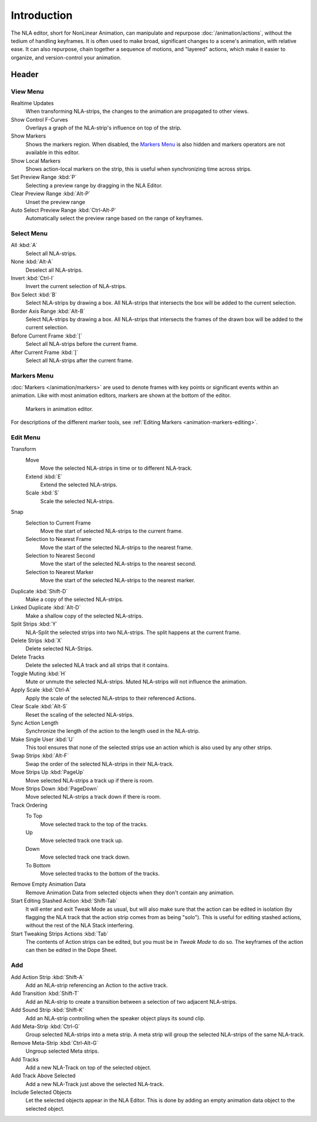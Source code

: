 
************
Introduction
************

The NLA editor, short for NonLinear Animation, can manipulate and repurpose :doc:`/animation/actions`,
without the tedium of handling keyframes. It is often used to make broad,
significant changes to a scene's animation, with relative ease.
It can also repurpose, chain together a sequence of motions, and "layered" actions, which make it easier to organize,
and version-control your animation.


Header
======

View Menu
---------

Realtime Updates
   When transforming NLA-strips, the changes to the animation are propagated to other views.
Show Control F-Curves
   Overlays a graph of the NLA-strip's influence on top of the strip.
Show Markers
   Shows the markers region. When disabled, the `Markers Menu`_ is also hidden
   and markers operators are not available in this editor.
Show Local Markers
   Shows action-local markers on the strip, this is useful when synchronizing time across strips.

Set Preview Range :kbd:`P`
   Selecting a preview range by dragging in the NLA Editor.
Clear Preview Range :kbd:`Alt-P`
   Unset the preview range
Auto Select Preview Range :kbd:`Ctrl-Alt-P`
   Automatically select the preview range based on the range of keyframes.

.. seealso:: See Timeline's :ref:`timeline-view-menu`.


Select Menu
-----------

All :kbd:`A`
   Select all NLA-strips.
None :kbd:`Alt-A`
   Deselect all NLA-strips.
Invert :kbd:`Ctrl-I`
   Invert the current selection of NLA-strips.
Box Select :kbd:`B`
   Select NLA-strips by drawing a box. All NLA-strips that intersects the box
   will be added to the current selection.
Border Axis Range :kbd:`Alt-B`
   Select NLA-strips by drawing a box. All NLA-strips that intersects the frames
   of the drawn box will be added to the current selection.
Before Current Frame :kbd:`[`
   Select all NLA-strips before the current frame.
After Current Frame :kbd:`]`
   Select all NLA-strips after the current frame.


Markers Menu
------------

:doc:`Markers </animation/markers>` are used to denote frames with key points or significant events
within an animation. Like with most animation editors, markers are shown at the bottom of the editor.

.. figure:: /images/editors_graph-editor_introduction_markers.png

   Markers in animation editor.

For descriptions of the different marker tools, see :ref:`Editing Markers <animation-markers-editing>`.


Edit Menu
---------

Transform
   Move
      Move the selected NLA-strips in time or to different NLA-track.
   Extend :kbd:`E`
      Extend the selected NLA-strips.
   Scale :kbd:`S`
      Scale the selected NLA-strips.
Snap
   Selection to Current Frame
      Move the start of selected NLA-strips to the current frame.
   Selection to Nearest Frame
      Move the start of the selected NLA-strips to the nearest frame.
   Selection to Nearest Second
      Move the start of the selected NLA-strips to the nearest second.
   Selection to Nearest Marker
      Move the start of the selected NLA-strips to the nearest marker.

Duplicate :kbd:`Shift-D`
   Make a copy of the selected NLA-strips.

Linked Duplicate :kbd:`Alt-D`
   Make a shallow copy of the selected NLA-strips.
Split Strips :kbd:`Y`
   NLA-Split the selected strips into two NLA-strips. The split happens at the current frame.
Delete Strips :kbd:`X`
   Delete selected NLA-Strips.
Delete Tracks
   Delete the selected NLA track and all strips that it contains.
Toggle Muting :kbd:`H`
   Mute or unmute the selected NLA-strips. Muted NLA-strips will not influence the animation.
Apply Scale :kbd:`Ctrl-A`
   Apply the scale of the selected NLA-strips to their referenced Actions.

Clear Scale :kbd:`Alt-S`
   Reset the scaling of the selected NLA-strips.
Sync Action Length
   Synchronize the length of the action to the length used in the NLA-strip.
Make Single User :kbd:`U`
   This tool ensures that none of the selected strips use an action
   which is also used by any other strips.
Swap Strips :kbd:`Alt-F`
   Swap the order of the selected NLA-strips in their NLA-track.
Move Strips Up :kbd:`PageUp`
   Move selected NLA-strips a track up if there is room.
Move Strips Down :kbd:`PageDown`
   Move selected NLA-strips a track down if there is room.
Track Ordering
   To Top
      Move selected track to the top of the tracks.
   Up
      Move selected track one track up.
   Down
      Move selected track one track down.
   To Bottom
      Move selected tracks to the bottom of the tracks.

Remove Empty Animation Data
   Remove Animation Data from selected objects when they don't contain any animation.
Start Editing Stashed Action :kbd:`Shift-Tab`
   It will enter and exit Tweak Mode as usual, but will also make sure that the action can be edited in isolation
   (by flagging the NLA track that the action strip comes from as being "solo").
   This is useful for editing stashed actions, without the rest of the NLA Stack interfering.
Start Tweaking Strips Actions :kbd:`Tab`
   The contents of Action strips can be edited, but you must be in *Tweak Mode* to do so.
   The keyframes of the action can then be edited in the Dope Sheet.


Add
---

Add Action Strip :kbd:`Shift-A`
   Add an NLA-strip referencing an Action to the active track.
Add Transition :kbd:`Shift-T`
   Add an NLA-strip to create a transition between a selection of two adjacent NLA-strips.
Add Sound Strip :kbd:`Shift-K`
   Add an NLA-strip controlling when the speaker object plays its sound clip.

Add Meta-Strip :kbd:`Ctrl-G`
   Group selected NLA-strips into a meta strip.
   A meta strip will group the selected NLA-strips of the same NLA-track.
Remove Meta-Strip :kbd:`Ctrl-Alt-G`
   Ungroup selected Meta strips.

Add Tracks
   Add a new NLA-Track on top of the selected object.
Add Track Above Selected
   Add a new NLA-Track just above the selected NLA-track.
Include Selected Objects
   Let the selected objects appear in the NLA Editor. This is done by adding
   an empty animation data object to the selected object.
